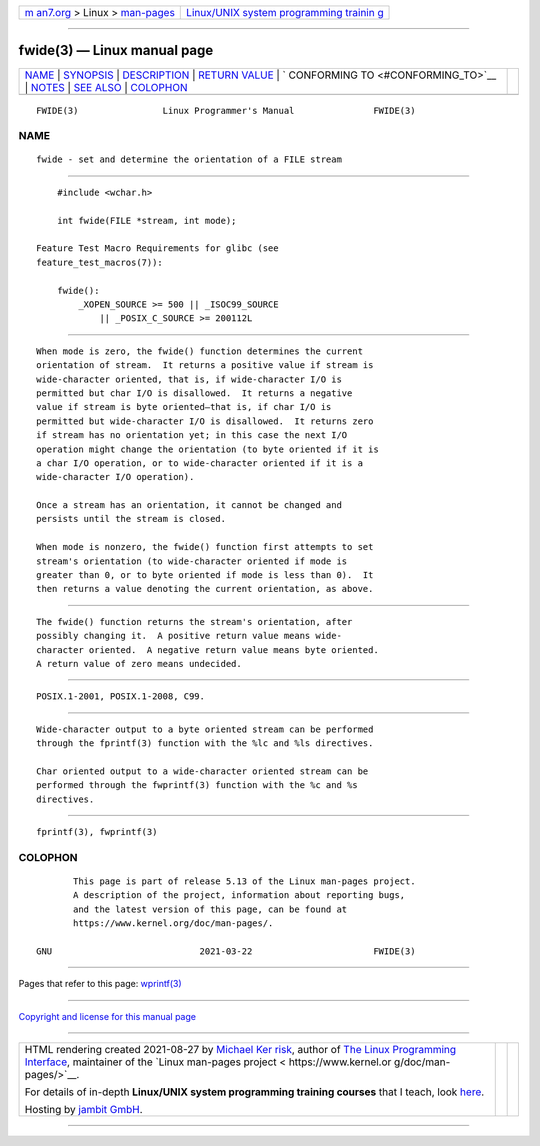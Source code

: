 .. container:: page-top

.. container:: nav-bar

   +----------------------------------+----------------------------------+
   | `m                               | `Linux/UNIX system programming   |
   | an7.org <../../../index.html>`__ | trainin                          |
   | > Linux >                        | g <http://man7.org/training/>`__ |
   | `man-pages <../index.html>`__    |                                  |
   +----------------------------------+----------------------------------+

--------------

fwide(3) — Linux manual page
============================

+-----------------------------------+-----------------------------------+
| `NAME <#NAME>`__ \|               |                                   |
| `SYNOPSIS <#SYNOPSIS>`__ \|       |                                   |
| `DESCRIPTION <#DESCRIPTION>`__ \| |                                   |
| `RETURN VALUE <#RETURN_VALUE>`__  |                                   |
| \|                                |                                   |
| `                                 |                                   |
| CONFORMING TO <#CONFORMING_TO>`__ |                                   |
| \| `NOTES <#NOTES>`__ \|          |                                   |
| `SEE ALSO <#SEE_ALSO>`__ \|       |                                   |
| `COLOPHON <#COLOPHON>`__          |                                   |
+-----------------------------------+-----------------------------------+
| .. container:: man-search-box     |                                   |
+-----------------------------------+-----------------------------------+

::

   FWIDE(3)                Linux Programmer's Manual               FWIDE(3)

NAME
-------------------------------------------------

::

          fwide - set and determine the orientation of a FILE stream


---------------------------------------------------------

::

          #include <wchar.h>

          int fwide(FILE *stream, int mode);

      Feature Test Macro Requirements for glibc (see
      feature_test_macros(7)):

          fwide():
              _XOPEN_SOURCE >= 500 || _ISOC99_SOURCE
                  || _POSIX_C_SOURCE >= 200112L


---------------------------------------------------------------

::

          When mode is zero, the fwide() function determines the current
          orientation of stream.  It returns a positive value if stream is
          wide-character oriented, that is, if wide-character I/O is
          permitted but char I/O is disallowed.  It returns a negative
          value if stream is byte oriented—that is, if char I/O is
          permitted but wide-character I/O is disallowed.  It returns zero
          if stream has no orientation yet; in this case the next I/O
          operation might change the orientation (to byte oriented if it is
          a char I/O operation, or to wide-character oriented if it is a
          wide-character I/O operation).

          Once a stream has an orientation, it cannot be changed and
          persists until the stream is closed.

          When mode is nonzero, the fwide() function first attempts to set
          stream's orientation (to wide-character oriented if mode is
          greater than 0, or to byte oriented if mode is less than 0).  It
          then returns a value denoting the current orientation, as above.


-----------------------------------------------------------------

::

          The fwide() function returns the stream's orientation, after
          possibly changing it.  A positive return value means wide-
          character oriented.  A negative return value means byte oriented.
          A return value of zero means undecided.


-------------------------------------------------------------------

::

          POSIX.1-2001, POSIX.1-2008, C99.


---------------------------------------------------

::

          Wide-character output to a byte oriented stream can be performed
          through the fprintf(3) function with the %lc and %ls directives.

          Char oriented output to a wide-character oriented stream can be
          performed through the fwprintf(3) function with the %c and %s
          directives.


---------------------------------------------------------

::

          fprintf(3), fwprintf(3)

COLOPHON
---------------------------------------------------------

::

          This page is part of release 5.13 of the Linux man-pages project.
          A description of the project, information about reporting bugs,
          and the latest version of this page, can be found at
          https://www.kernel.org/doc/man-pages/.

   GNU                            2021-03-22                       FWIDE(3)

--------------

Pages that refer to this page: `wprintf(3) <../man3/wprintf.3.html>`__

--------------

`Copyright and license for this manual
page <../man3/fwide.3.license.html>`__

--------------

.. container:: footer

   +-----------------------+-----------------------+-----------------------+
   | HTML rendering        |                       | |Cover of TLPI|       |
   | created 2021-08-27 by |                       |                       |
   | `Michael              |                       |                       |
   | Ker                   |                       |                       |
   | risk <https://man7.or |                       |                       |
   | g/mtk/index.html>`__, |                       |                       |
   | author of `The Linux  |                       |                       |
   | Programming           |                       |                       |
   | Interface <https:     |                       |                       |
   | //man7.org/tlpi/>`__, |                       |                       |
   | maintainer of the     |                       |                       |
   | `Linux man-pages      |                       |                       |
   | project <             |                       |                       |
   | https://www.kernel.or |                       |                       |
   | g/doc/man-pages/>`__. |                       |                       |
   |                       |                       |                       |
   | For details of        |                       |                       |
   | in-depth **Linux/UNIX |                       |                       |
   | system programming    |                       |                       |
   | training courses**    |                       |                       |
   | that I teach, look    |                       |                       |
   | `here <https://ma     |                       |                       |
   | n7.org/training/>`__. |                       |                       |
   |                       |                       |                       |
   | Hosting by `jambit    |                       |                       |
   | GmbH                  |                       |                       |
   | <https://www.jambit.c |                       |                       |
   | om/index_en.html>`__. |                       |                       |
   +-----------------------+-----------------------+-----------------------+

--------------

.. container:: statcounter

   |Web Analytics Made Easy - StatCounter|

.. |Cover of TLPI| image:: https://man7.org/tlpi/cover/TLPI-front-cover-vsmall.png
   :target: https://man7.org/tlpi/
.. |Web Analytics Made Easy - StatCounter| image:: https://c.statcounter.com/7422636/0/9b6714ff/1/
   :class: statcounter
   :target: https://statcounter.com/
